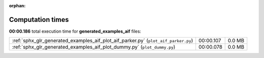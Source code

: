 
:orphan:

.. _sphx_glr_generated_examples_aif_sg_execution_times:


Computation times
=================
**00:00.186** total execution time for **generated_examples_aif** files:

+------------------------------------------------------------------------------------+-----------+--------+
| :ref:`sphx_glr_generated_examples_aif_plot_aif_parker.py` (``plot_aif_parker.py``) | 00:00.107 | 0.0 MB |
+------------------------------------------------------------------------------------+-----------+--------+
| :ref:`sphx_glr_generated_examples_aif_plot_dummy.py` (``plot_dummy.py``)           | 00:00.078 | 0.0 MB |
+------------------------------------------------------------------------------------+-----------+--------+
